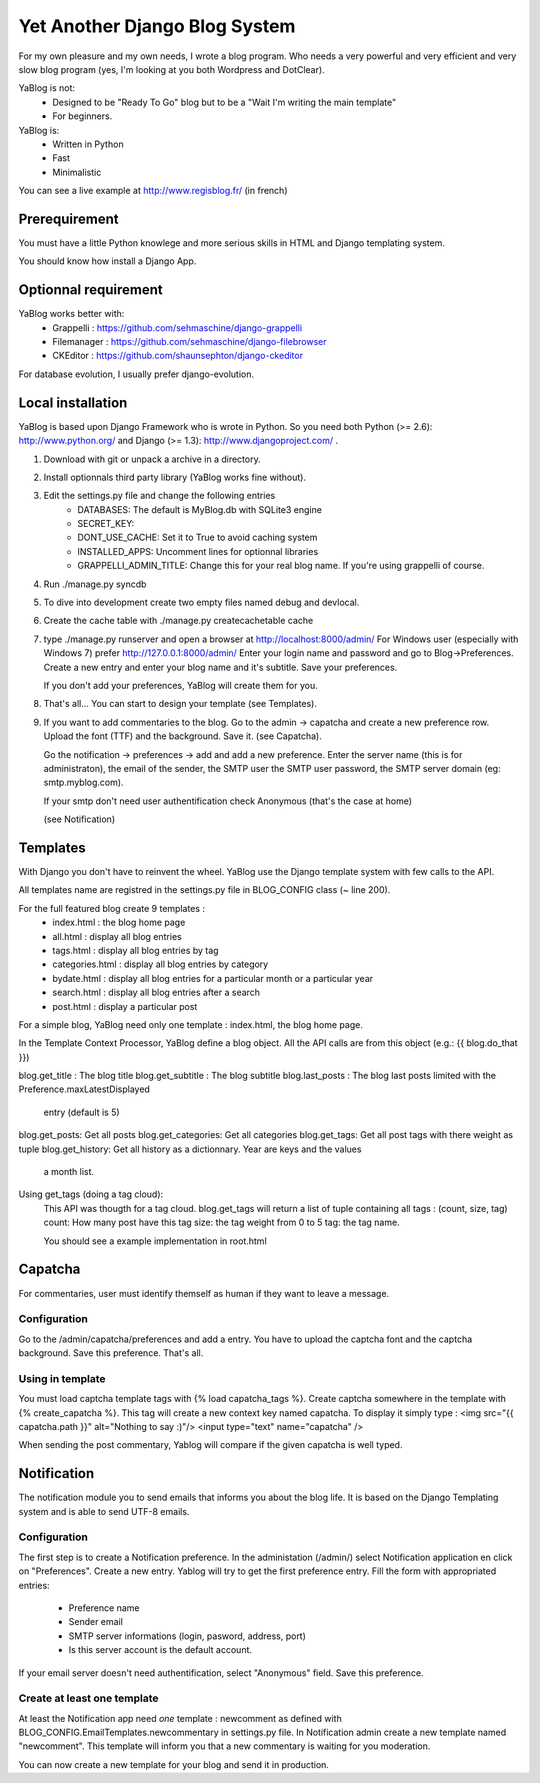 ==============================
Yet Another Django Blog System
==============================

For my own pleasure and my own needs, I wrote a blog program. Who needs a 
very powerful and very efficient and very slow blog program (yes, I'm looking
at you both Wordpress and DotClear). 

YaBlog is not:
    * Designed to be "Ready To Go" blog but to be a "Wait I'm writing  the main template"
    * For beginners.

YaBlog is:
    * Written in Python
    * Fast
    * Minimalistic
    
You can see a live example at http://www.regisblog.fr/ (in french)

--------------
Prerequirement
--------------

You must have a little Python knowlege and more serious skills in HTML and 
Django templating system.

You should know how install a Django App.

---------------------
Optionnal requirement
---------------------

YaBlog works better with:
    * Grappelli : https://github.com/sehmaschine/django-grappelli
    * Filemanager : https://github.com/sehmaschine/django-filebrowser
    * CKEditor : https://github.com/shaunsephton/django-ckeditor

For database evolution, I usually prefer django-evolution.

------------------
Local installation
------------------

YaBlog is based upon Django Framework who is wrote in Python. So you need
both Python (>= 2.6): http://www.python.org/ and Django (>= 1.3): 
http://www.djangoproject.com/ .

1) Download with git or unpack a archive in a directory.

2) Install optionnals third party library (YaBlog works fine without).

3) Edit the settings.py file and change the following entries
    * DATABASES: The default is MyBlog.db with SQLite3 engine
    * SECRET_KEY: 
    * DONT_USE_CACHE: Set it to True to avoid caching system
    * INSTALLED_APPS: Uncomment lines for optionnal libraries
    * GRAPPELLI_ADMIN_TITLE: Change this for your real blog name. If you're using grappelli of course.

4) Run ./manage.py syncdb

5) To dive into development create two empty files named debug and devlocal.

6) Create the cache table with ./manage.py createcachetable cache

7) type ./manage.py runserver and open a browser at http://localhost:8000/admin/
   For Windows user (especially with Windows 7) prefer http://127.0.0.1:8000/admin/
   Enter your login name and password and go to Blog->Preferences. Create a new
   entry and enter your blog name and it's subtitle. Save your preferences.
   
   If you don't add your preferences, YaBlog will create them for you.

8) That's all... You can start to design your template (see Templates).

9) If you want to add commentaries to the blog. Go to the admin -> capatcha and
   create a new preference row. Upload the font (TTF) and the background. Save it.
   (see Capatcha). 
   
   Go the notification -> preferences -> add and add a new preference. Enter the 
   server name (this is for administraton), the email of the sender, the SMTP user
   the SMTP user password, the SMTP server domain (eg: smtp.myblog.com).
   
   If your smtp don't need user authentification check Anonymous (that's the case
   at home)
   
   (see Notification)

---------
Templates
---------
With Django you don't have to reinvent the wheel. YaBlog use the Django template
system with few calls to the API.


All templates name are registred in the settings.py file in BLOG_CONFIG class
(~ line 200).

For the full featured blog create 9 templates :
    * index.html : the blog home page
    * all.html : display all blog entries
    * tags.html : display all blog entries by tag
    * categories.html : display all blog entries by category
    * bydate.html : display all blog entries for a particular month or a particular year
    * search.html : display all blog entries after a search
    * post.html : display a particular post

For a simple blog, YaBlog need only one template :  index.html, the blog home
page.

In the Template Context Processor, YaBlog define a blog object. All the API
calls are from this object (e.g.: {{ blog.do_that }})

blog.get_title : The blog title
blog.get_subtitle : The blog subtitle
blog.last_posts : The blog last posts limited with the Preference.maxLatestDisplayed
                  entry (default is 5)
blog.get_posts: Get all posts
blog.get_categories: Get all categories
blog.get_tags: Get all post tags with there weight as tuple
blog.get_history: Get all history as a dictionnary. Year are keys and the values
                  a month list.
                  

Using get_tags (doing a tag cloud):
    This API was thougth for a tag cloud. blog.get_tags will return a list of
    tuple containing all tags : (count, size, tag)
    count: How many post have this tag
    size: the tag weight from 0 to 5
    tag: the tag name.
    
    You should see a example implementation in root.html 
   
--------
Capatcha
--------
For commentaries, user must identify themself as human if they want to leave a message.

Configuration
-------------
Go to the /admin/capatcha/preferences and add a entry.
You have to upload the captcha font and the captcha background.
Save this preference. That's all.

Using in template
-----------------
You must load captcha template tags with {% load capatcha_tags %}.
Create captcha somewhere in the template with {% create_capatcha %}. This tag
will create a new context key named capatcha. To display it simply type :
<img src="{{ capatcha.path }}" alt="Nothing to say :)"/>
<input type="text" name="capatcha" />

When sending the post commentary, Yablog will compare if the given capatcha
is well typed.

------------
Notification
------------
The notification module you to send emails that informs you about the blog life.
It is based on the Django Templating system and is able to send UTF-8 emails.

Configuration
-------------
The first step is to create a Notification preference. In the administation (/admin/)
select Notification application en click on "Preferences". Create a new entry.
Yablog will try to get the first preference entry.
Fill the form with appropriated entries:
    * Preference name
    * Sender email
    * SMTP server informations (login, pasword, address, port)
    * Is this server account is the default account.
    
If your email server doesn't need authentification, select "Anonymous" field.
Save this preference.
    

Create at least one template
----------------------------
At least the Notification app need *one* template : newcomment as defined with 
BLOG_CONFIG.EmailTemplates.newcommentary in settings.py file.
In Notification admin create a new template named "newcomment". This template
will inform you that a new commentary is waiting for you moderation.



You can now create a new template for your blog and send it in production.